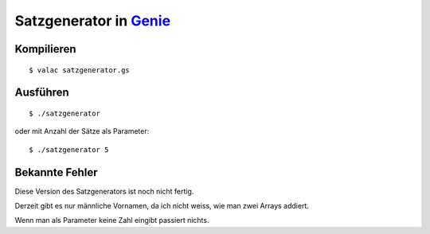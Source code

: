 Satzgenerator in `Genie <https://wiki.gnome.org/action/show/Projects/Genie>`_
======================

Kompilieren
-----------

::

	$ valac satzgenerator.gs

Ausführen
---------

::

	$ ./satzgenerator

oder mit Anzahl der Sätze als Parameter::

	$ ./satzgenerator 5

Bekannte Fehler
---------------

Diese Version des Satzgenerators ist noch nicht fertig.

Derzeit gibt es nur männliche Vornamen, da ich nicht weiss, wie man zwei Arrays addiert.

Wenn man als Parameter keine Zahl eingibt passiert nichts.
